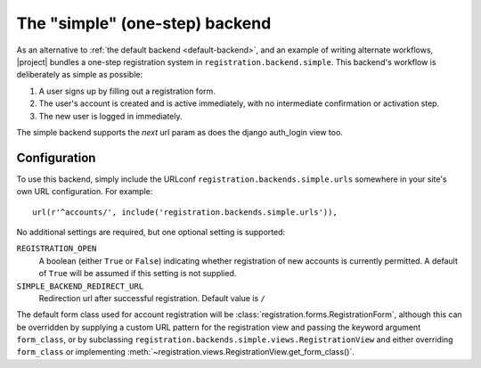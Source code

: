 .. _simple-backend:
.. module:: registration.backends.simple

The "simple" (one-step) backend
===============================

As an alternative to :ref:`the default backend <default-backend>`, and
an example of writing alternate workflows, |project| bundles
a one-step registration system in
``registration.backend.simple``. This backend's workflow is
deliberately as simple as possible:

1. A user signs up by filling out a registration form.

2. The user's account is created and is active immediately, with no
   intermediate confirmation or activation step.

3. The new user is logged in immediately.

The simple backend supports the `next` url param as does the django auth_login view too.


Configuration
-------------

To use this backend, simply include the URLconf
``registration.backends.simple.urls`` somewhere in your site's own URL
configuration. For example::

    url(r'^accounts/', include('registration.backends.simple.urls')),

No additional settings are required, but one optional setting is
supported:

``REGISTRATION_OPEN``
    A boolean (either ``True`` or ``False``) indicating whether
    registration of new accounts is currently permitted. A default of
    ``True`` will be assumed if this setting is not supplied.

``SIMPLE_BACKEND_REDIRECT_URL``
    Redirection url after successful registration.
    Default value is ``/``

The default form class used for account registration will be
:class:`registration.forms.RegistrationForm`, although this can be
overridden by supplying a custom URL pattern for the registration view
and passing the keyword argument ``form_class``, or by subclassing
``registration.backends.simple.views.RegistrationView`` and either
overriding ``form_class`` or implementing
:meth:`~registration.views.RegistrationView.get_form_class()`.
